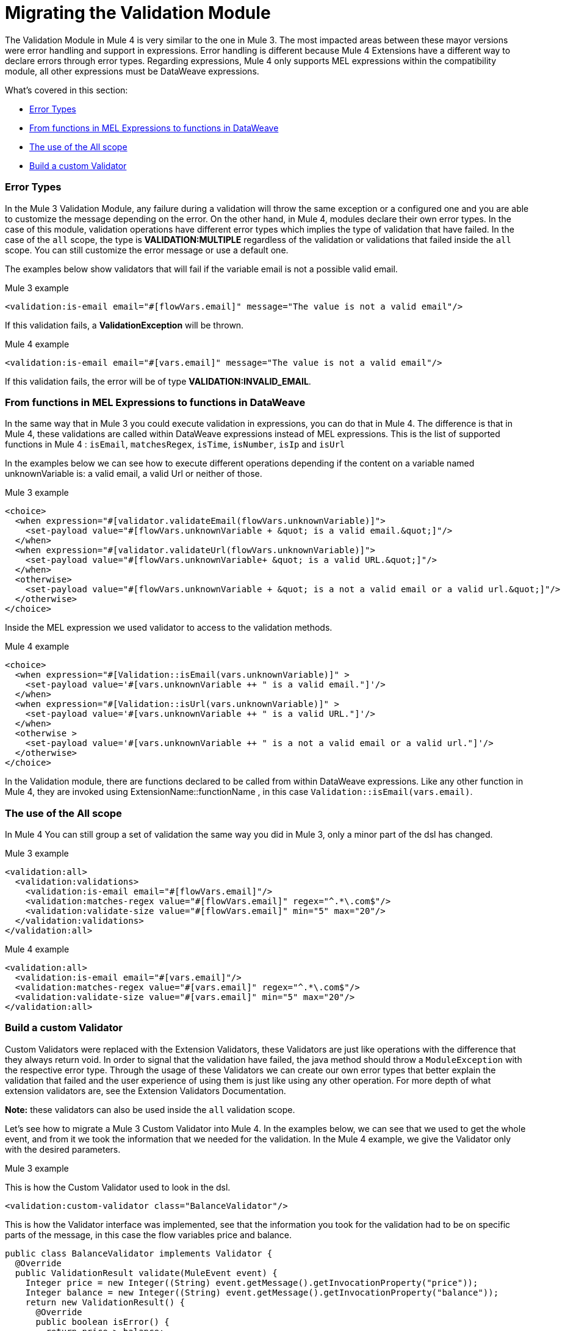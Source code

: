 // sme: MG, author: ndinu
= Migrating the Validation Module

// Explain generally how and why things changed between Mule 3 and Mule 4.
The Validation Module in Mule 4 is very similar to the one in Mule 3. The most
impacted areas between these mayor versions were error handling and support in expressions.
Error handling is different because Mule 4 Extensions have a different way to declare
errors through error types. Regarding expressions, Mule 4 only supports MEL expressions
within the compatibility module, all other expressions must be DataWeave expressions.

What's covered in this section:

* <<errors>>
* <<functions>>
* <<all_scope>>
* <<custom_validator>>

[[errors]]
=== Error Types
In the Mule 3 Validation Module, any failure during a validation will throw the same exception or a
 configured one and you are able to customize the message depending on the error. On the other
 hand, in Mule 4, modules declare their own error types. In the case of this
 module, validation operations have different error types which implies the type
 of validation that have failed. In the case of the `all` scope, the type is
 *VALIDATION:MULTIPLE* regardless of the validation or validations that failed inside
 the `all` scope. You can still customize the error message or use a default one.

The examples below show validators that will fail if the variable email is not
 a possible valid email.

.Mule 3 example
[source,xml,linenums]
----
<validation:is-email email="#[flowVars.email]" message="The value is not a valid email"/>
----

If this validation fails, a *ValidationException* will be thrown.

.Mule 4 example
[source,xml,linenums]
----
<validation:is-email email="#[vars.email]" message="The value is not a valid email"/>
----

If this validation fails, the error will be of type *VALIDATION:INVALID_EMAIL*.

[[functions]]
=== From functions in MEL Expressions to functions in DataWeave

In the same way that in Mule 3 you could execute validation in expressions, you can do that in Mule 4.
The difference is that in Mule 4, these validations are called within DataWeave expressions instead of MEL expressions.
This is the list of supported functions in Mule 4 : `isEmail`, `matchesRegex`, `isTime`, `isNumber`, `isIp` and `isUrl`

In the examples below we can see how to execute different operations depending if the
content on a variable named unknownVariable is: a valid email, a valid Url or neither of those.

.Mule 3 example
[source,xml,linenums]
----
<choice>
  <when expression="#[validator.validateEmail(flowVars.unknownVariable)]">
    <set-payload value="#[flowVars.unknownVariable + &quot; is a valid email.&quot;]"/>
  </when>
  <when expression="#[validator.validateUrl(flowVars.unknownVariable)]">
    <set-payload value="#[flowVars.unknownVariable+ &quot; is a valid URL.&quot;]"/>
  </when>
  <otherwise>
    <set-payload value="#[flowVars.unknownVariable + &quot; is a not a valid email or a valid url.&quot;]"/>
  </otherwise>
</choice>
----

Inside the MEL expression we used validator to access to the validation methods.

.Mule 4 example
[source,xml,linenums]
----
<choice>
  <when expression="#[Validation::isEmail(vars.unknownVariable)]" >
    <set-payload value='#[vars.unknownVariable ++ " is a valid email."]'/>
  </when>
  <when expression="#[Validation::isUrl(vars.unknownVariable)]" >
    <set-payload value='#[vars.unknownVariable ++ " is a valid URL."]'/>
  </when>
  <otherwise >
    <set-payload value='#[vars.unknownVariable ++ " is a not a valid email or a valid url."]'/>
  </otherwise>
</choice>
----

In the Validation module, there are functions declared to be called from within DataWeave expressions.
Like any other function in Mule 4, they are invoked using ExtensionName::functionName , in this case `Validation::isEmail(vars.email)`.

[[all_scope]]
=== The use of the All scope

In Mule 4 You can still group a set of validation the same way you did in Mule 3, only a minor part of the dsl has changed.

.Mule 3 example
[source,xml,linenums]
----
<validation:all>
  <validation:validations>
    <validation:is-email email="#[flowVars.email]"/>
    <validation:matches-regex value="#[flowVars.email]" regex="^.*\.com$"/>
    <validation:validate-size value="#[flowVars.email]" min="5" max="20"/>
  </validation:validations>
</validation:all>
----

.Mule 4 example
[source,xml,linenums]
----
<validation:all>
  <validation:is-email email="#[vars.email]"/>
  <validation:matches-regex value="#[vars.email]" regex="^.*\.com$"/>
  <validation:validate-size value="#[vars.email]" min="5" max="20"/>
</validation:all>
----

[[custom_validator]]
=== Build a custom Validator

Custom Validators were replaced with the Extension Validators, these Validators are
just like operations with the difference that they always return void. In order to signal that
the validation have failed, the java method should throw a `ModuleException` with the
respective error type. Through the usage of these Validators we can create our own
error types that better explain the validation that failed and the user experience of
using them is just like using any other operation. For more depth of what extension
validators are, see the Extension Validators Documentation.
//TODO: Redirect to Validators Documentation when ready

*Note:* these validators can also be used inside the `all` validation scope.

Let's see how to migrate a Mule 3 Custom Validator into Mule 4. In the examples below,
we can see that we used to get the whole event, and from it we took the information that we needed for the
validation.
In the Mule 4 example, we give the Validator only with the desired parameters.

.Mule 3 example

This is how the Custom Validator used to look in the dsl.

[source,xml,linenums]
----
<validation:custom-validator class="BalanceValidator"/>
----

This is how the Validator interface was implemented, see that the information you took for the validation
had to be on specific parts of the message, in this case the flow variables price and balance.

[source,java,linenums]
----
public class BalanceValidator implements Validator {
  @Override
  public ValidationResult validate(MuleEvent event) {
    Integer price = new Integer((String) event.getMessage().getInvocationProperty("price"));
    Integer balance = new Integer((String) event.getMessage().getInvocationProperty("balance"));
    return new ValidationResult() {
      @Override
      public boolean isError() {
        return price > balance;
      }
      @Override
      public String getMessage() {
        return "There is not enough money to make the transaction";
      }
    };
  }
}
----

.Mule 4 example

This is how you use Extension Validators in Mule 4, we can see that the namespace and tag name
are more descriptive to what we are validating. Also, the parameters here are part of the dsl and
we can put the expression here instead of having to set it to a variable before.

[source,xml,linenums]
----
<balance:has-sufficient-funds balance="#[vars.balance]" price="#[vars.price]"/>
----

To achieve this we create a simple extension named `balance`:

[source,java,linenums]
----
@Operations({BalanceOperations.class})
@Extension(name = "balance")
@ErrorTypes(BalanceError.class)
public class BalanceExtension {

}
----

In the `BalanceOperations` class we add our validation method and we annotate it with `@Validator`. The
method needs to throw an error type which comes from the generic validation error type.

[source,java,linenums]
----
public class BalanceOperations {
  @Validator
  @Throws(BalanceErrorsProvider.class)
  public void hasSufficientFunds(Integer balance, Integer price) throws Exception {
    if (price > balance){
      throw new ModuleException(BalanceError.INSUFFICIENT_FUNDS, new IllegalArgumentException("There is not enough money to make the transaction"));
    }
  }
}
----

Here we create the error that will be thrown if the validation fails. See that is has a
name according to the validations failure.

[source,java,linenums]
----
public enum BalanceError implements ErrorTypeDefinition<BalanceError> {
  INSUFFICIENT_FUNDS(MuleErrors.VALIDATION);

  private ErrorTypeDefinition<? extends Enum<?>> parent;

  BalanceError(ErrorTypeDefinition<? extends Enum<?>> parent) {
    this.parent = parent;
  }

  @Override
  public Optional<ErrorTypeDefinition<? extends Enum<?>>> getParent() {
    return Optional.ofNullable(parent);
  }
}
----

The Validator method needs an `ErrorTypeProvider` that knows all the error types
the validation can throw, in this case we create an `ErrorTypeProvider` that says that the
only error the method can throw is of type *BALANCE:INSUFFICIENT_FUNDS*

[source,java,linenums]
----
public class BalanceErrorsProvider implements ErrorTypeProvider {
  @Override
  public Set<ErrorTypeDefinition> getErrorTypes() {
    HashSet<ErrorTypeDefinition> errors = new HashSet<>();
    errors.add(BalanceError.INSUFFICIENT_FUNDS);
    return errors;
  }
}
----

== See Also

link:migration-patterns[Migration Patterns]
